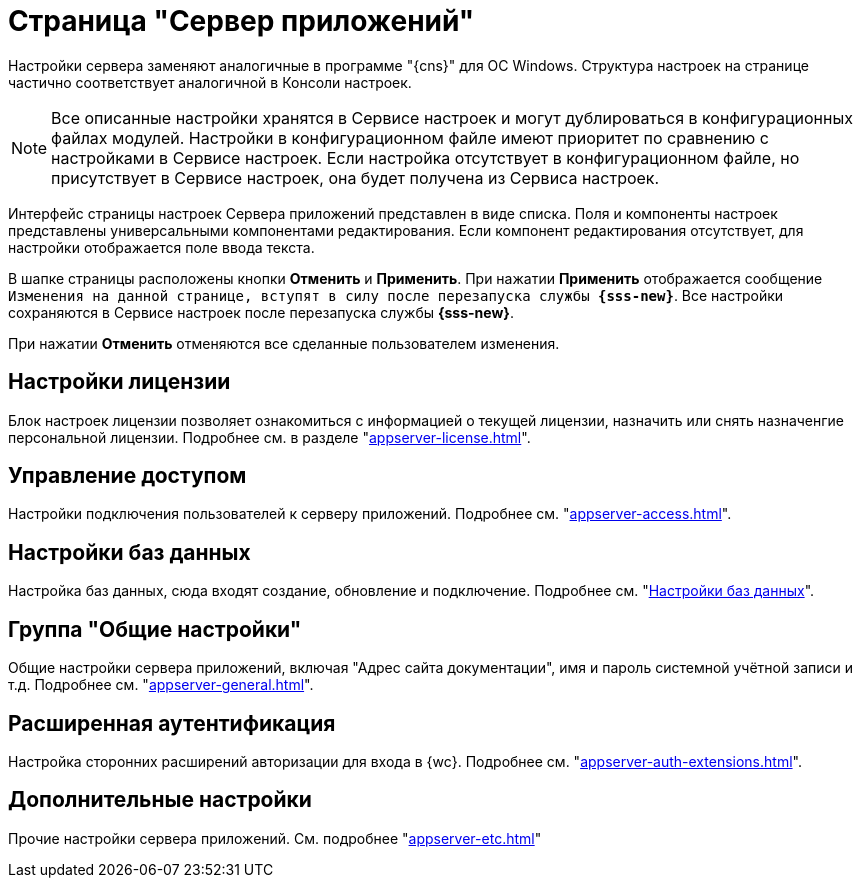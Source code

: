 = Страница "Сервер приложений"

Настройки сервера заменяют аналогичные в программе "{cns}" для ОС Windows. Структура настроек на странице частично соответствует аналогичной в Консоли настроек.

NOTE: Все описанные настройки хранятся в Сервисе настроек и могут дублироваться в конфигурационных файлах модулей. Настройки в конфигурационном файле имеют приоритет по сравнению с настройками в Сервисе настроек. Если настройка отсутствует в конфигурационном файле, но присутствует в Сервисе настроек, она будет получена из Сервиса настроек.

Интерфейс страницы настроек Сервера приложений представлен в виде списка. Поля и компоненты настроек представлены универсальными компонентами редактирования. Если компонент редактирования отсутствует, для настройки отображается поле ввода текста.

В шапке страницы расположены кнопки *Отменить* и *Применить*. При нажатии *Применить* отображается сообщение `Изменения на данной странице, вступят в силу после перезапуска службы *{sss-new}*`. Все настройки сохраняются в Сервисе настроек после перезапуска службы *{sss-new}*.

При нажатии *Отменить* отменяются все сделанные пользователем изменения.

[#license]
== Настройки лицензии

Блок настроек лицензии позволяет ознакомиться с информацией о текущей лицензии, назначить или снять назначенгие персональной лицензии. Подробнее см. в разделе "xref:appserver-license.adoc[]".

[#access]
== Управление доступом

Настройки подключения пользователей к серверу приложений. Подробнее см. "xref:appserver-access.adoc[]".

[#database]
== Настройки баз данных

Настройка баз данных, сюда входят создание, обновление и подключение. Подробнее см. "xref:db-settings.adoc[Настройки баз данных]".

[#general-settings]
== Группа "Общие настройки"

Общие настройки сервера приложений, включая "Адрес сайта документации", имя и пароль системной учётной записи и т.д. Подробнее см. "xref:appserver-general.adoc[]".

[#extensions]
== Расширенная аутентификация

Настройка сторонних расширений авторизации для входа в {wc}. Подробнее см. "xref:appserver-auth-extensions.adoc[]".

[#additional]
== Дополнительные настройки

Прочие настройки сервера приложений. См. подробнее "xref:appserver-etc.adoc[]"
